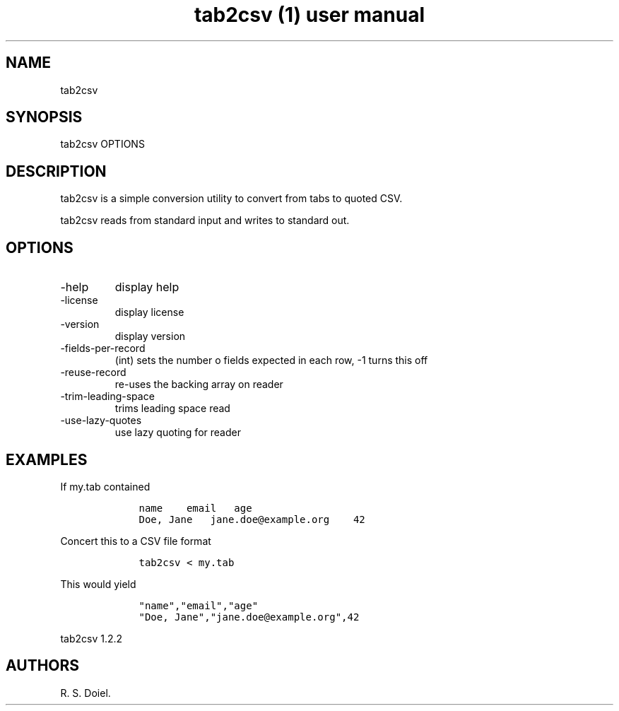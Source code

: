 .\" Automatically generated by Pandoc 2.9.2.1
.\"
.TH "tab2csv (1) user manual" "" "" "" ""
.hy
.SH NAME
.PP
tab2csv
.SH SYNOPSIS
.PP
tab2csv OPTIONS
.SH DESCRIPTION
.PP
tab2csv is a simple conversion utility to convert from tabs to quoted
CSV.
.PP
tab2csv reads from standard input and writes to standard out.
.SH OPTIONS
.TP
-help
display help
.TP
-license
display license
.TP
-version
display version
.TP
-fields-per-record
(int) sets the number o fields expected in each row, -1 turns this off
.TP
-reuse-record
re-uses the backing array on reader
.TP
-trim-leading-space
trims leading space read
.TP
-use-lazy-quotes
use lazy quoting for reader
.SH EXAMPLES
.PP
If my.tab contained
.IP
.nf
\f[C]
    name    email   age
    Doe, Jane   jane.doe\[at]example.org    42
\f[R]
.fi
.PP
Concert this to a CSV file format
.IP
.nf
\f[C]
    tab2csv < my.tab 
\f[R]
.fi
.PP
This would yield
.IP
.nf
\f[C]
    \[dq]name\[dq],\[dq]email\[dq],\[dq]age\[dq]
    \[dq]Doe, Jane\[dq],\[dq]jane.doe\[at]example.org\[dq],42
\f[R]
.fi
.PP
tab2csv 1.2.2
.SH AUTHORS
R. S. Doiel.
